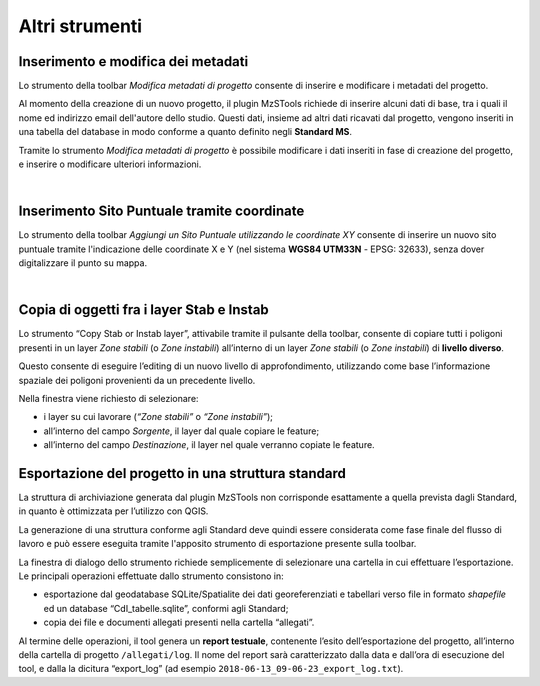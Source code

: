 Altri strumenti
---------------

.. |ico1| image:: ../../../img/ico_nuovo_progetto.png
  :height: 25

.. |ico2| image:: ../../../img/ico_importa.png
  :height: 25

.. |ico3| image:: ../../../img/ico_esporta.png
  :height: 25

.. |ico4| image:: ../../../img/ico_edita.png
  :height: 25

.. |ico5| image:: ../../../img/ico_salva_edita.png
  :height: 25

.. |ico6| image:: ../../../img/ico_xypoint.png
  :height: 25

.. |ico7| image:: ../../../img/ico_copia_ms.png
  :height: 25

.. |ico8| image:: ../../../img/ico_info.png
  :height: 25

.. |ico9| image:: ../../../img/mActionAddHtml.png
  :height: 25

.. _metadata-edit:

Inserimento e modifica dei metadati
"""""""""""""""""""""""""""""""""""

Lo strumento della toolbar *Modifica metadati di progetto* |ico9| consente di inserire e modificare i metadati del progetto.

Al momento della creazione di un nuovo progetto, il plugin MzSTools richiede di inserire alcuni dati di base, tra i quali il nome ed indirizzo email 
dell'autore dello studio. Questi dati, insieme ad altri dati ricavati dal progetto, vengono inseriti in una tabella del database in modo conforme a quanto 
definito negli **Standard MS**.

Tramite lo strumento *Modifica metadati di progetto* è possibile modificare i dati inseriti in fase di creazione del progetto, e inserire  o modificare 
ulteriori informazioni.

.. image:: ../img/edit_metadata.png
  :align: center

|

.. _sito-xy:

Inserimento Sito Puntuale tramite coordinate
""""""""""""""""""""""""""""""""""""""""""""

Lo strumento della toolbar *Aggiungi un Sito Puntuale utilizzando le coordinate XY* |ico6| consente di inserire un nuovo sito puntuale tramite l'indicazione delle coordinate X e Y (nel sistema **WGS84 UTM33N** - EPSG: 32633), senza dover digitalizzare il punto su mappa. 

.. image:: ../img/sito_xy.png
  :width: 450
  :align: center

|

.. _copia-oggetti:

Copia di oggetti fra i layer Stab e Instab
""""""""""""""""""""""""""""""""""""""""""

Lo strumento “Copy Stab or Instab layer”, attivabile tramite il pulsante |ico7| della toolbar, consente di copiare tutti i poligoni presenti in un layer *Zone stabili* (o *Zone instabili*) all’interno di un layer *Zone stabili* (o *Zone instabili*) di **livello diverso**. 

Questo consente di eseguire l’editing di un nuovo livello di approfondimento, utilizzando come base l’informazione spaziale dei poligoni provenienti da un precedente livello. 

.. image:: ../img/copia_oggetti.png
  :width: 450
  :align: center

Nella finestra viene richiesto di selezionare:

* i layer su cui lavorare (*“Zone stabili”* o *“Zone instabili”*);
* all’interno del campo *Sorgente*, il layer dal quale copiare le feature;
* all’interno del campo *Destinazione*, il layer nel quale verranno copiate le feature.

.. _esportazione:

Esportazione del progetto in una struttura standard
"""""""""""""""""""""""""""""""""""""""""""""""""""

La struttura di archiviazione generata dal plugin MzSTools non corrisponde esattamente a quella prevista dagli Standard, in quanto è ottimizzata per l’utilizzo con QGIS. 

La generazione di una struttura conforme agli Standard deve quindi essere considerata come fase finale del flusso di lavoro e può essere eseguita tramite l'apposito strumento di esportazione |ico3| presente sulla toolbar.

.. image:: ../img/esportazione.png
  :width: 450
  :align: center

La finestra di dialogo dello strumento richiede semplicemente di selezionare una cartella  in cui effettuare l’esportazione. Le principali operazioni effettuate dallo strumento consistono in:

* esportazione dal geodatabase SQLite/Spatialite dei dati georeferenziati e tabellari verso file in formato *shapefile* ed un database “CdI_tabelle.sqlite”, conformi agli Standard;
* copia dei file e documenti allegati presenti nella cartella “allegati”.   

Al termine delle operazioni, il tool genera un **report testuale**, contenente l’esito dell’esportazione del progetto, all’interno della cartella di progetto ``/allegati/log``. Il nome del report sarà caratterizzato dalla data e dall’ora di esecuzione del tool, e dalla la dicitura “export_log” (ad esempio ``2018-06-13_09-06-23_export_log.txt``).
